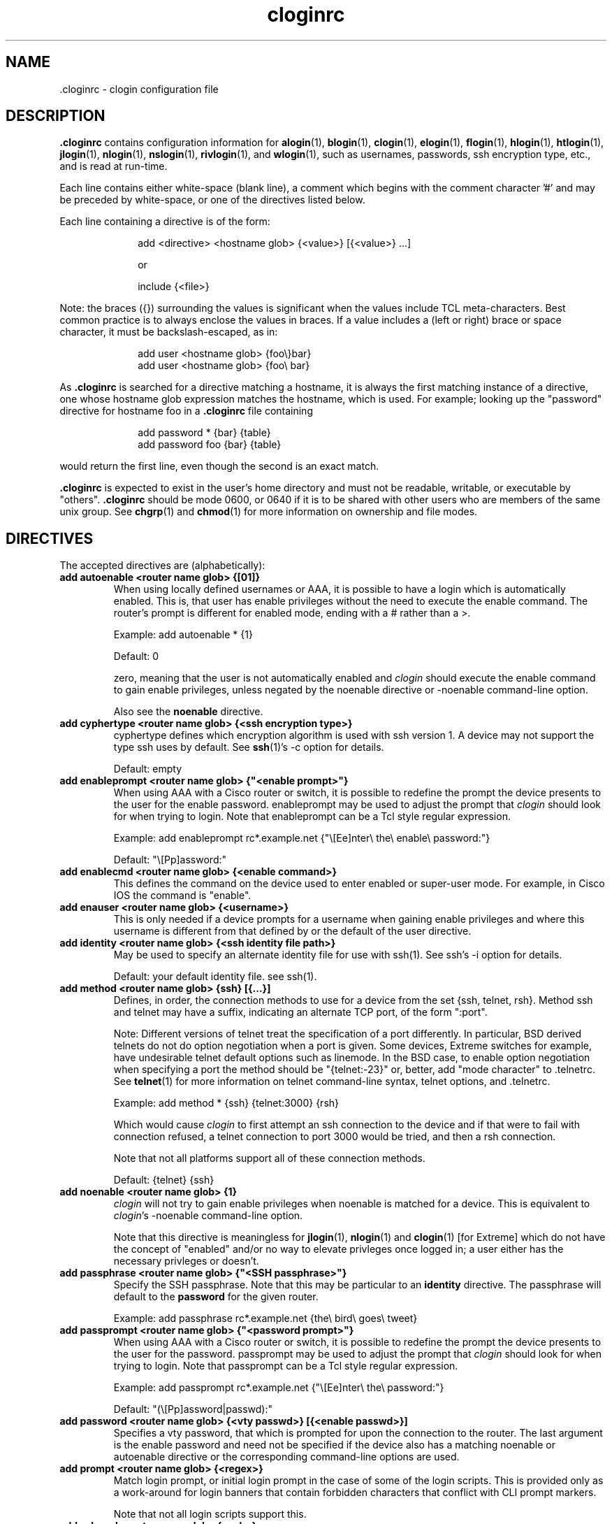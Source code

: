 .\"
.\" $Id$
.\"
.hys 50
.TH "cloginrc" "5" "10 August 2016"
.SH NAME
 \.cloginrc \- clogin configuration file
.SH DESCRIPTION
.B .cloginrc
contains configuration information for
.BR alogin (1),
.BR blogin (1),
.BR clogin (1),
.BR elogin (1),
.BR flogin (1),
.BR hlogin (1),
.BR htlogin (1),
.BR jlogin (1),
.BR nlogin (1),
.BR nslogin (1),
.BR rivlogin (1),
and
.BR wlogin (1),
such as usernames, passwords, ssh encryption type, etc., and is read at
run-time.
.PP
Each line contains either white-space (blank line), a comment which begins
with the comment character '#' and may be preceded by white-space, or one
of the directives listed below.
.PP
Each line containing a directive is of the form:
.PP
.in +1i
.nf
add <directive> <hostname glob> {<value>} [{<value>} ...]
.sp
or
.sp
include {<file>}
.fi
.in -1i
.PP
Note: the braces ({}) surrounding the values is significant when the values
include TCL meta-characters.  Best common practice is to always enclose the
values in braces.  If a value includes a (left or right) brace or space
character, it must be backslash-escaped, as in:
.PP
.in +1i
.nf
add user <hostname glob> {foo\\}bar}
add user <hostname glob> {foo\\ bar}
.fi
.in -1i
.PP
As
.B .cloginrc
is searched for a directive matching a hostname, it is always the first
matching instance of a directive, one whose hostname glob expression matches
the hostname, which is used.  For example; looking up the "password"
directive for hostname foo in a
.B .cloginrc
file containing
.sp
.in +1i
.nf
add password *   {bar} {table}
add password foo {bar} {table}
.fi
.in -1i
.sp
would return the first line, even though the second is an exact match.
.PP
.B .cloginrc
is expected to exist in the user's home directory and
must not be readable, writable, or executable by "others".
.B .cloginrc
should be
mode 0600, or 0640 if it is to be shared with other users who are members
of the same unix group.  See
.BR chgrp (1)
and
.BR chmod (1)
for more information on ownership and file modes.
.SH DIRECTIVES
The accepted directives are (alphabetically):
.PP
.\"
.TP
.B add autoenable <router name glob> {[01]}
When using locally defined usernames or AAA, it is possible to have a login
which is automatically enabled.  This is, that user has enable privileges
without the need to execute the enable command.  The router's prompt is
different for enabled mode, ending with a # rather than a >.
.sp
Example: add autoenable * {1}
.sp
Default: 0
.sp
zero, meaning that
the user is not automatically enabled and 
.IR clogin
should execute the enable command to gain enable privileges, unless
negated by the noenable directive or \-noenable command\-line option.
.sp
Also see the
.B noenable
directive.
.\"
.TP
.B add cyphertype <router name glob> {<ssh encryption type>}
cyphertype defines which encryption algorithm is used with ssh version 1.
A device may not support the type ssh uses by default.  See
.BR ssh (1)'s\c
 \-c option for details.
.sp
Default: empty
.\"
.TP
.B add enableprompt <router name glob> {"<enable prompt>"}
When using AAA with a Cisco router or switch, it is possible to redefine the
prompt the device presents to the user for the enable password.  enableprompt
may be used to adjust the prompt that
.IR clogin
should look for when trying to login.  Note that enableprompt can be a Tcl
style regular expression.
.sp
Example: add enableprompt rc*.example.net {"\\[Ee]nter\\ the\\ enable\\ password:"}
.sp
Default: "\\[Pp]assword:"
.\"
.TP
.B add enablecmd <router name glob> {<enable command>}
.\"
This defines the command on the device used to enter enabled or super-user
mode.
For example, in Cisco IOS the command is "enable".
.TP
.B add enauser <router name glob> {<username>}
This is only needed if a device prompts for a username when gaining
enable privileges and where this username is different from that defined
by or the default of the user directive.
.\"
.TP
.B add identity <router name glob> {<ssh identity file path>}
May be used to specify an alternate identity file for use with ssh(1).
See ssh's \-i option for details.
.sp
Default: your default identity file.  see ssh(1).
.\"
.TP
.B add method <router name glob> {ssh} [{...}]
Defines, in order, the connection methods to use for a device from the
set {ssh, telnet, rsh}.  Method ssh and telnet may have a suffix, indicating
an alternate TCP port, of the form ":port".
.sp
Note: Different versions of telnet treat the specification of a
port differently.  In particular, BSD derived telnets do not do
option negotiation when a port is given.  Some devices, Extreme
switches for example, have undesirable telnet default options such
as linemode.  In the BSD case, to enable option negotiation when
specifying a port the method should be "{telnet:-23}" or, better, add
"mode character" to .telnetrc.  See
.BR telnet (1)
for more information on telnet command-line syntax, telnet options,
and .telnetrc.
.sp
Example: add method * {ssh} {telnet:3000} {rsh}
.sp
Which would cause
.IR clogin
to first attempt an ssh connection to the device and if that were
to fail with connection refused, a telnet connection to port 3000
would be tried, and then a rsh connection.
.sp
Note that not all platforms support all of these connection methods.
.sp
Default: {telnet} {ssh}
.\"
.TP
.B add noenable <router name glob> {1}
.IR clogin
will not try to gain enable privileges when noenable is matched for a
device.  This is equivalent to
.IR "clogin" 's
-noenable command-line option.
.sp
Note that this directive is meaningless for
.BR jlogin (1),
.BR nlogin (1)
and
.BR clogin (1)
[for Extreme]
which do not have the concept of "enabled" and/or no way to elevate
privleges once logged in; a user either has the necessary privleges or
doesn't.
.\"
.TP
.B add passphrase <router name glob> {"<SSH passphrase>"}
Specify the SSH passphrase.  Note that this may be particular to an
.B identity
directive.  The passphrase will default to the
.B password
for the given router.
.sp
Example: add passphrase rc*.example.net {the\\ bird\\ goes\\ tweet}
.\"
.TP
.B add passprompt <router name glob> {"<password prompt>"}
When using AAA with a Cisco router or switch, it is possible to redefine the
prompt the device presents to the user for the password.  passprompt may be
used to adjust the prompt that
.IR clogin
should look for when trying to login.  Note that passprompt can be a Tcl
style regular expression.
.sp
Example: add passprompt rc*.example.net {"\\[Ee]nter\\ the\\ password:"}
.sp
Default: "(\\[Pp]assword|passwd):"
.\"
.TP
.B add password <router name glob> {<vty passwd>} [{<enable passwd>}]
Specifies a vty password, that which is prompted for upon the connection
to the router.  The last argument is the enable password and need not be
specified if the device also has a matching noenable or autoenable
directive or the corresponding command-line options are used.
.\"
.TP
.B add prompt <router name glob> {<regex>}
Match login prompt, or initial login prompt in the case of some of the login
scripts.  This is provided only as a work-around for login banners that
contain forbidden characters that conflict with CLI prompt markers.
.sp
Note that not all login scripts support this.
.\"
.TP
.B add sshcmd <router name glob> {<ssh>}
<ssh> is the name of the ssh executable.  OpenSSH uses a command-line
option to specify the protocol version, but other implementations use
a separate binary such as "ssh1".
.B sshcmd
allows this to be adjusted as necessary for the local environment.
.sp
.B sshcmd
also allows the user to add any other command-line options, such as altering
the offered key exchange algorithms.
For example: add sshcmd * {ssh\\ -o\\ KexAlgorithms=+diffie-hellman-group1-sha1}
.sp
Default: ssh
.\"
.TP
.B add timeout <router name glob> {<seconds>}
Time in seconds that the login script will wait for input from the device
before timeout.
.sp
Default: device dependent
.\"
.\" .TP
.\" .B add rc <router name glob> {<cmd;cmd>}
.\" rc is used to specifies a command that will be run by
.\" .IR clogin
.\" immediately after logging into the device.  Multiple commands may be
.\" specified by separating them with semi-colons (;).  The command must
.\" not be one which expects additional input from the user, such as 'copy
.\" rcp startup-config' on a Cisco.
.\" .sp
.\" Example: add rc *.domain.net {terminal monitor;show version}
.\"
.TP
.B add user <router name glob> {<username>}
Specifies a username
.IR clogin
should use if or when prompted for one.
.sp
Default: $USER (or $LOGNAME), i.e.: your Unix username.
.\"
.TP
.B add userpassword <router name glob> {<user password>}
Specifies a password to be associated with a user, if different from that
defined with the password directive.
.\"
.TP
.B add userprompt <router name glob> {"<username prompt>"}
When using AAA with a Cisco router or switch, it is possible to redefine the
prompt the device presents to the user for the username.  userprompt may be
used to adjust the prompt that
.IR clogin
should look for when trying to login.  Note that userprompt can be a Tcl
style regular expression.
.sp
Example: add userprompt rc*.example.net {"\\[Ee]nter\\ your\\ username:"}
.sp
Default: "(Username|login|user name):"
.\"
.TP
.B include {<file>}
<file> is the pathname of an additional
.B .cloginrc
file to include at that point.  It is evaluated immediately.  That is
important with regard to the order of matching hostnames for a given
directive, as mentioned above.  This is useful if you have your own
.B .cloginrc
plus an additional
.B .cloginrc
file that is shared among a group of folks.
.sp
If <file> is not a full pathname, $HOME/ will be prepended.
.sp
Example: include {.cloginrc.group}
.El
.SH FILES
.br
.nf
.\" set tabstop to longest possible filename, plus a wee bit
.ta \w'xHOME/xcloginrc  'u
\fI$HOME/.cloginrc\fR               Configuration file described here.
.\"
\fIshare/rancid/cloginrc.sample\fR  A sample \fB.cloginrc\fR.
.\"
.SH ERRORS
.B .cloginrc
is interpreted directly by Tcl, so its syntax follows that of Tcl.  Errors
may produce quite unexpected results.
.SH "SEE ALSO"
.BR clogin (1),
.BR glob (3),
.BR tclsh (1)
